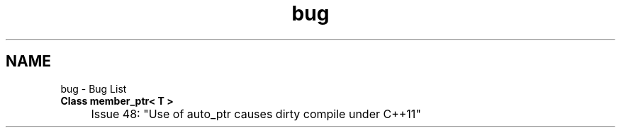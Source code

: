 .TH "bug" 3 "My Project" \" -*- nroff -*-
.ad l
.nh
.SH NAME
bug \- Bug List 
.PP


.PP
.IP "\fBClass \fBmember_ptr< T >\fP 
.IP "" 1c
\fRIssue 48: "Use of auto_ptr causes dirty compile under C++11"\fP 

.PP

